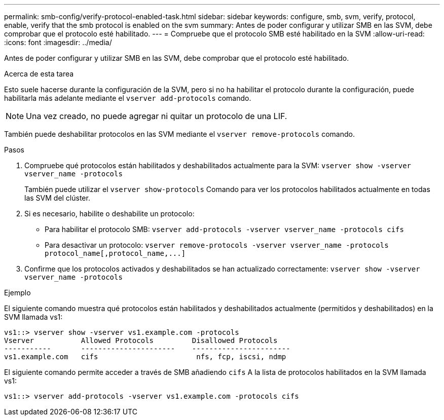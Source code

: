 ---
permalink: smb-config/verify-protocol-enabled-task.html 
sidebar: sidebar 
keywords: configure, smb, svm, verify, protocol, enable, verify that the smb protocol is enabled on the svm 
summary: Antes de poder configurar y utilizar SMB en las SVM, debe comprobar que el protocolo esté habilitado. 
---
= Compruebe que el protocolo SMB esté habilitado en la SVM
:allow-uri-read: 
:icons: font
:imagesdir: ../media/


[role="lead"]
Antes de poder configurar y utilizar SMB en las SVM, debe comprobar que el protocolo esté habilitado.

.Acerca de esta tarea
Esto suele hacerse durante la configuración de la SVM, pero si no ha habilitar el protocolo durante la configuración, puede habilitarla más adelante mediante el `vserver add-protocols` comando.

[NOTE]
====
Una vez creado, no puede agregar ni quitar un protocolo de una LIF.

====
También puede deshabilitar protocolos en las SVM mediante el `vserver remove-protocols` comando.

.Pasos
. Compruebe qué protocolos están habilitados y deshabilitados actualmente para la SVM: `vserver show -vserver vserver_name -protocols`
+
También puede utilizar el `vserver show-protocols` Comando para ver los protocolos habilitados actualmente en todas las SVM del clúster.

. Si es necesario, habilite o deshabilite un protocolo:
+
** Para habilitar el protocolo SMB: `vserver add-protocols -vserver vserver_name -protocols cifs`
** Para desactivar un protocolo: `+vserver remove-protocols -vserver vserver_name -protocols protocol_name[,protocol_name,...]+`


. Confirme que los protocolos activados y deshabilitados se han actualizado correctamente: `vserver show -vserver vserver_name -protocols`


.Ejemplo
El siguiente comando muestra qué protocolos están habilitados y deshabilitados actualmente (permitidos y deshabilitados) en la SVM llamada vs1:

[listing]
----
vs1::> vserver show -vserver vs1.example.com -protocols
Vserver           Allowed Protocols         Disallowed Protocols
-----------       ----------------------    -----------------------
vs1.example.com   cifs                       nfs, fcp, iscsi, ndmp
----
El siguiente comando permite acceder a través de SMB añadiendo `cifs` A la lista de protocolos habilitados en la SVM llamada vs1:

[listing]
----
vs1::> vserver add-protocols -vserver vs1.example.com -protocols cifs
----